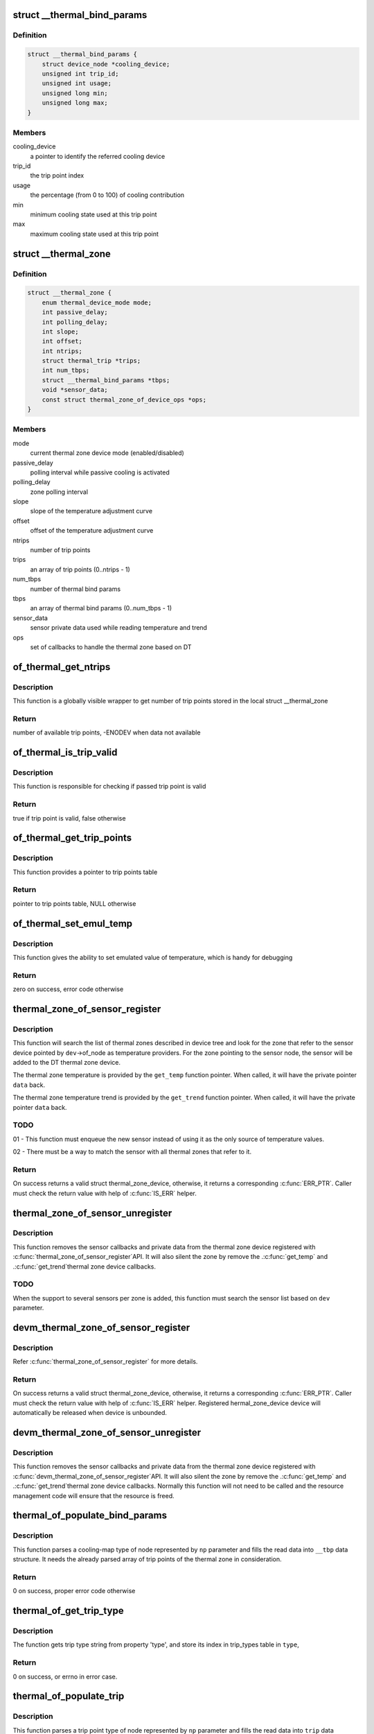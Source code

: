 .. -*- coding: utf-8; mode: rst -*-
.. src-file: drivers/thermal/of-thermal.c

.. _`__thermal_bind_params`:

struct \__thermal_bind_params
=============================

.. c:type:: struct __thermal_bind_params

    a match between trip and cooling device

.. _`__thermal_bind_params.definition`:

Definition
----------

.. code-block:: c

    struct __thermal_bind_params {
        struct device_node *cooling_device;
        unsigned int trip_id;
        unsigned int usage;
        unsigned long min;
        unsigned long max;
    }

.. _`__thermal_bind_params.members`:

Members
-------

cooling_device
    a pointer to identify the referred cooling device

trip_id
    the trip point index

usage
    the percentage (from 0 to 100) of cooling contribution

min
    minimum cooling state used at this trip point

max
    maximum cooling state used at this trip point

.. _`__thermal_zone`:

struct \__thermal_zone
======================

.. c:type:: struct __thermal_zone

    internal representation of a thermal zone

.. _`__thermal_zone.definition`:

Definition
----------

.. code-block:: c

    struct __thermal_zone {
        enum thermal_device_mode mode;
        int passive_delay;
        int polling_delay;
        int slope;
        int offset;
        int ntrips;
        struct thermal_trip *trips;
        int num_tbps;
        struct __thermal_bind_params *tbps;
        void *sensor_data;
        const struct thermal_zone_of_device_ops *ops;
    }

.. _`__thermal_zone.members`:

Members
-------

mode
    current thermal zone device mode (enabled/disabled)

passive_delay
    polling interval while passive cooling is activated

polling_delay
    zone polling interval

slope
    slope of the temperature adjustment curve

offset
    offset of the temperature adjustment curve

ntrips
    number of trip points

trips
    an array of trip points (0..ntrips - 1)

num_tbps
    number of thermal bind params

tbps
    an array of thermal bind params (0..num_tbps - 1)

sensor_data
    sensor private data used while reading temperature and trend

ops
    set of callbacks to handle the thermal zone based on DT

.. _`of_thermal_get_ntrips`:

of_thermal_get_ntrips
=====================

.. c:function:: int of_thermal_get_ntrips(struct thermal_zone_device *tz)

    function to export number of available trip points.

    :param struct thermal_zone_device \*tz:
        pointer to a thermal zone

.. _`of_thermal_get_ntrips.description`:

Description
-----------

This function is a globally visible wrapper to get number of trip points
stored in the local struct \__thermal_zone

.. _`of_thermal_get_ntrips.return`:

Return
------

number of available trip points, -ENODEV when data not available

.. _`of_thermal_is_trip_valid`:

of_thermal_is_trip_valid
========================

.. c:function:: bool of_thermal_is_trip_valid(struct thermal_zone_device *tz, int trip)

    function to check if trip point is valid

    :param struct thermal_zone_device \*tz:
        pointer to a thermal zone

    :param int trip:
        trip point to evaluate

.. _`of_thermal_is_trip_valid.description`:

Description
-----------

This function is responsible for checking if passed trip point is valid

.. _`of_thermal_is_trip_valid.return`:

Return
------

true if trip point is valid, false otherwise

.. _`of_thermal_get_trip_points`:

of_thermal_get_trip_points
==========================

.. c:function:: const struct thermal_trip *of_thermal_get_trip_points(struct thermal_zone_device *tz)

    function to get access to a globally exported trip points

    :param struct thermal_zone_device \*tz:
        pointer to a thermal zone

.. _`of_thermal_get_trip_points.description`:

Description
-----------

This function provides a pointer to trip points table

.. _`of_thermal_get_trip_points.return`:

Return
------

pointer to trip points table, NULL otherwise

.. _`of_thermal_set_emul_temp`:

of_thermal_set_emul_temp
========================

.. c:function:: int of_thermal_set_emul_temp(struct thermal_zone_device *tz, int temp)

    function to set emulated temperature

    :param struct thermal_zone_device \*tz:
        pointer to a thermal zone

    :param int temp:
        temperature to set

.. _`of_thermal_set_emul_temp.description`:

Description
-----------

This function gives the ability to set emulated value of temperature,
which is handy for debugging

.. _`of_thermal_set_emul_temp.return`:

Return
------

zero on success, error code otherwise

.. _`thermal_zone_of_sensor_register`:

thermal_zone_of_sensor_register
===============================

.. c:function:: struct thermal_zone_device *thermal_zone_of_sensor_register(struct device *dev, int sensor_id, void *data, const struct thermal_zone_of_device_ops *ops)

    registers a sensor to a DT thermal zone

    :param struct device \*dev:
        a valid struct device pointer of a sensor device. Must contain
        a valid .of_node, for the sensor node.

    :param int sensor_id:
        a sensor identifier, in case the sensor IP has more
        than one sensors

    :param void \*data:
        a private pointer (owned by the caller) that will be passed
        back, when a temperature reading is needed.

    :param const struct thermal_zone_of_device_ops \*ops:
        struct thermal_zone_of_device_ops \*. Must contain at least .get_temp.

.. _`thermal_zone_of_sensor_register.description`:

Description
-----------

This function will search the list of thermal zones described in device
tree and look for the zone that refer to the sensor device pointed by
\ ``dev``\ ->of_node as temperature providers. For the zone pointing to the
sensor node, the sensor will be added to the DT thermal zone device.

The thermal zone temperature is provided by the \ ``get_temp``\  function
pointer. When called, it will have the private pointer \ ``data``\  back.

The thermal zone temperature trend is provided by the \ ``get_trend``\  function
pointer. When called, it will have the private pointer \ ``data``\  back.

.. _`thermal_zone_of_sensor_register.todo`:

TODO
----

01 - This function must enqueue the new sensor instead of using
it as the only source of temperature values.

02 - There must be a way to match the sensor with all thermal zones
that refer to it.

.. _`thermal_zone_of_sensor_register.return`:

Return
------

On success returns a valid struct thermal_zone_device,
otherwise, it returns a corresponding \ :c:func:`ERR_PTR`\ . Caller must
check the return value with help of \ :c:func:`IS_ERR`\  helper.

.. _`thermal_zone_of_sensor_unregister`:

thermal_zone_of_sensor_unregister
=================================

.. c:function:: void thermal_zone_of_sensor_unregister(struct device *dev, struct thermal_zone_device *tzd)

    unregisters a sensor from a DT thermal zone

    :param struct device \*dev:
        a valid struct device pointer of a sensor device. Must contain
        a valid .of_node, for the sensor node.

    :param struct thermal_zone_device \*tzd:
        a pointer to struct thermal_zone_device where the sensor is registered.

.. _`thermal_zone_of_sensor_unregister.description`:

Description
-----------

This function removes the sensor callbacks and private data from the
thermal zone device registered with \ :c:func:`thermal_zone_of_sensor_register`\ 
API. It will also silent the zone by remove the .\ :c:func:`get_temp`\  and .\ :c:func:`get_trend`\ 
thermal zone device callbacks.

.. _`thermal_zone_of_sensor_unregister.todo`:

TODO
----

When the support to several sensors per zone is added, this
function must search the sensor list based on \ ``dev``\  parameter.

.. _`devm_thermal_zone_of_sensor_register`:

devm_thermal_zone_of_sensor_register
====================================

.. c:function:: struct thermal_zone_device *devm_thermal_zone_of_sensor_register(struct device *dev, int sensor_id, void *data, const struct thermal_zone_of_device_ops *ops)

    Resource managed version of \ :c:func:`thermal_zone_of_sensor_register`\ 

    :param struct device \*dev:
        a valid struct device pointer of a sensor device. Must contain
        a valid .of_node, for the sensor node.

    :param int sensor_id:
        a sensor identifier, in case the sensor IP has more
        than one sensors

    :param void \*data:
        a private pointer (owned by the caller) that will be passed
        back, when a temperature reading is needed.

    :param const struct thermal_zone_of_device_ops \*ops:
        struct thermal_zone_of_device_ops \*. Must contain at least .get_temp.

.. _`devm_thermal_zone_of_sensor_register.description`:

Description
-----------

Refer \ :c:func:`thermal_zone_of_sensor_register`\  for more details.

.. _`devm_thermal_zone_of_sensor_register.return`:

Return
------

On success returns a valid struct thermal_zone_device,
otherwise, it returns a corresponding \ :c:func:`ERR_PTR`\ . Caller must
check the return value with help of \ :c:func:`IS_ERR`\  helper.
Registered hermal_zone_device device will automatically be
released when device is unbounded.

.. _`devm_thermal_zone_of_sensor_unregister`:

devm_thermal_zone_of_sensor_unregister
======================================

.. c:function:: void devm_thermal_zone_of_sensor_unregister(struct device *dev, struct thermal_zone_device *tzd)

    Resource managed version of \ :c:func:`thermal_zone_of_sensor_unregister`\ .

    :param struct device \*dev:
        Device for which which resource was allocated.

    :param struct thermal_zone_device \*tzd:
        a pointer to struct thermal_zone_device where the sensor is registered.

.. _`devm_thermal_zone_of_sensor_unregister.description`:

Description
-----------

This function removes the sensor callbacks and private data from the
thermal zone device registered with \ :c:func:`devm_thermal_zone_of_sensor_register`\ 
API. It will also silent the zone by remove the .\ :c:func:`get_temp`\  and .\ :c:func:`get_trend`\ 
thermal zone device callbacks.
Normally this function will not need to be called and the resource
management code will ensure that the resource is freed.

.. _`thermal_of_populate_bind_params`:

thermal_of_populate_bind_params
===============================

.. c:function:: int thermal_of_populate_bind_params(struct device_node *np, struct __thermal_bind_params *__tbp, struct thermal_trip *trips, int ntrips)

    parse and fill cooling map data

    :param struct device_node \*np:
        DT node containing a cooling-map node

    :param struct __thermal_bind_params \*__tbp:
        data structure to be filled with cooling map info

    :param struct thermal_trip \*trips:
        array of thermal zone trip points

    :param int ntrips:
        number of trip points inside trips.

.. _`thermal_of_populate_bind_params.description`:

Description
-----------

This function parses a cooling-map type of node represented by
\ ``np``\  parameter and fills the read data into \ ``__tbp``\  data structure.
It needs the already parsed array of trip points of the thermal zone
in consideration.

.. _`thermal_of_populate_bind_params.return`:

Return
------

0 on success, proper error code otherwise

.. _`thermal_of_get_trip_type`:

thermal_of_get_trip_type
========================

.. c:function:: int thermal_of_get_trip_type(struct device_node *np, enum thermal_trip_type *type)

    Get phy mode for given device_node

    :param struct device_node \*np:
        Pointer to the given device_node

    :param enum thermal_trip_type \*type:
        Pointer to resulting trip type

.. _`thermal_of_get_trip_type.description`:

Description
-----------

The function gets trip type string from property 'type',
and store its index in trip_types table in \ ``type``\ ,

.. _`thermal_of_get_trip_type.return`:

Return
------

0 on success, or errno in error case.

.. _`thermal_of_populate_trip`:

thermal_of_populate_trip
========================

.. c:function:: int thermal_of_populate_trip(struct device_node *np, struct thermal_trip *trip)

    parse and fill one trip point data

    :param struct device_node \*np:
        DT node containing a trip point node

    :param struct thermal_trip \*trip:
        trip point data structure to be filled up

.. _`thermal_of_populate_trip.description`:

Description
-----------

This function parses a trip point type of node represented by
\ ``np``\  parameter and fills the read data into \ ``trip``\  data structure.

.. _`thermal_of_populate_trip.return`:

Return
------

0 on success, proper error code otherwise

.. _`thermal_of_build_thermal_zone`:

thermal_of_build_thermal_zone
=============================

.. c:function:: struct __thermal_zone *thermal_of_build_thermal_zone(struct device_node *np)

    parse and fill one thermal zone data

    :param struct device_node \*np:
        DT node containing a thermal zone node

.. _`thermal_of_build_thermal_zone.description`:

Description
-----------

This function parses a thermal zone type of node represented by
\ ``np``\  parameter and fills the read data into a \__thermal_zone data structure
and return this pointer.

.. _`thermal_of_build_thermal_zone.todo`:

TODO
----

Missing properties to parse: thermal-sensor-names

.. _`thermal_of_build_thermal_zone.return`:

Return
------

On success returns a valid struct \__thermal_zone,
otherwise, it returns a corresponding \ :c:func:`ERR_PTR`\ . Caller must
check the return value with help of \ :c:func:`IS_ERR`\  helper.

.. _`of_parse_thermal_zones`:

of_parse_thermal_zones
======================

.. c:function:: int of_parse_thermal_zones( void)

    parse device tree thermal data

    :param  void:
        no arguments

.. _`of_parse_thermal_zones.description`:

Description
-----------

Initialization function that can be called by machine initialization
code to parse thermal data and populate the thermal framework
with hardware thermal zones info. This function only parses thermal zones.
Cooling devices and sensor devices nodes are supposed to be parsed
by their respective drivers.

.. _`of_parse_thermal_zones.return`:

Return
------

0 on success, proper error code otherwise

.. _`of_thermal_destroy_zones`:

of_thermal_destroy_zones
========================

.. c:function:: void of_thermal_destroy_zones( void)

    remove all zones parsed and allocated resources

    :param  void:
        no arguments

.. _`of_thermal_destroy_zones.description`:

Description
-----------

Finds all zones parsed and added to the thermal framework and remove them
from the system, together with their resources.

.. This file was automatic generated / don't edit.

